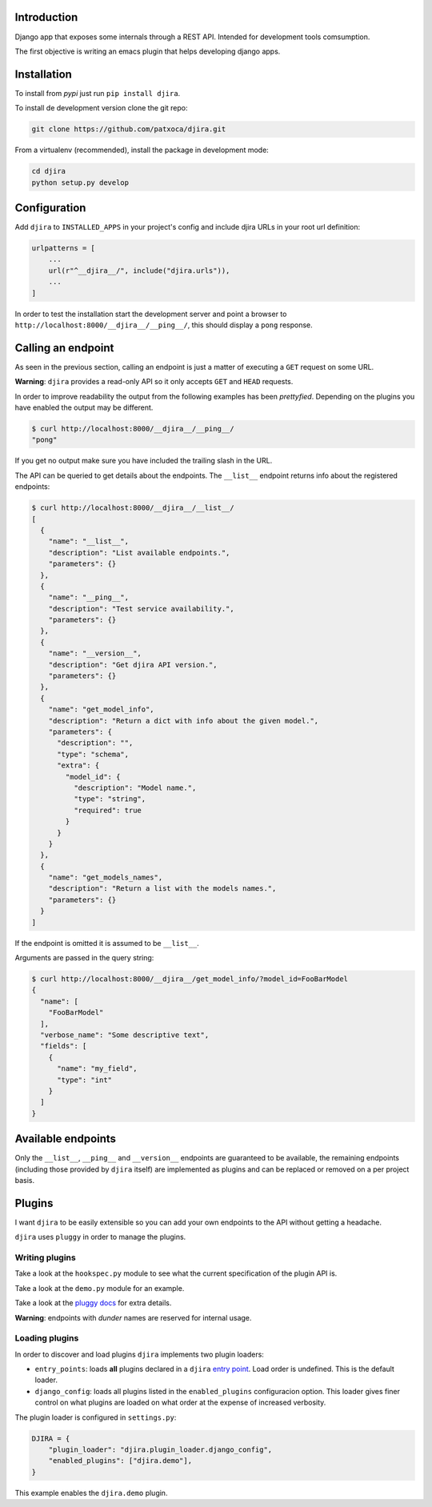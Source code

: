 .. -*- mode: rst; ispell-local-dictionary: "en" -*-

.. $Id:$


Introduction
============

Django app that exposes some internals through a REST API. Intended
for development tools comsumption.

The first objective is writing an emacs plugin that helps developing
django apps.


Installation
============

To install from *pypi* just run ``pip install djira``.

To install de development version clone the git repo:

.. code-block:: bash

   git clone https://github.com/patxoca/djira.git


From a virtualenv (recommended), install the package in development
mode:

.. code-block:: bash

   cd djira
   python setup.py develop


Configuration
=============

Add ``djira`` to ``INSTALLED_APPS`` in your project's config and
include djira URLs in your root url definition:

.. code-block:: python

   urlpatterns = [
       ...
       url(r"^__djira__/", include("djira.urls")),
       ...
   ]


In order to test the installation start the development server and
point a browser to ``http://localhost:8000/__djira__/__ping__/``, this
should display a ``pong`` response.


Calling an endpoint
===================

As seen in the previous section, calling an endpoint is just a matter
of executing a ``GET`` request on some URL.

**Warning**: ``djira`` provides a read-only API so it only accepts
``GET`` and ``HEAD`` requests.

In order to improve readability the output from the following examples
has been *prettyfied*. Depending on the plugins you have enabled the
output may be different.

.. code-block:: bash

   $ curl http://localhost:8000/__djira__/__ping__/
   "pong"


If you get no output make sure you have included the trailing slash in
the URL.

The API can be queried to get details about the endpoints. The
``__list__`` endpoint returns info about the registered endpoints:

.. code-block:: bash

   $ curl http://localhost:8000/__djira__/__list__/
   [
     {
       "name": "__list__",
       "description": "List available endpoints.",
       "parameters": {}
     },
     {
       "name": "__ping__",
       "description": "Test service availability.",
       "parameters": {}
     },
     {
       "name": "__version__",
       "description": "Get djira API version.",
       "parameters": {}
     },
     {
       "name": "get_model_info",
       "description": "Return a dict with info about the given model.",
       "parameters": {
         "description": "",
         "type": "schema",
         "extra": {
           "model_id": {
             "description": "Model name.",
             "type": "string",
             "required": true
           }
         }
       }
     },
     {
       "name": "get_models_names",
       "description": "Return a list with the models names.",
       "parameters": {}
     }
   ]


If the endpoint is omitted it is assumed to be ``__list__``.

Arguments are passed in the query string:

.. code-block:: bash

   $ curl http://localhost:8000/__djira__/get_model_info/?model_id=FooBarModel
   {
     "name": [
       "FooBarModel"
     ],
     "verbose_name": "Some descriptive text",
     "fields": [
       {
         "name": "my_field",
         "type": "int"
       }
     ]
   }


Available endpoints
===================

Only the ``__list__``, ``__ping__`` and ``__version__`` endpoints are
guaranteed to be available, the remaining endpoints (including those
provided by ``djira`` itself) are implemented as plugins and can be
replaced or removed on a per project basis.


Plugins
=======

I want ``djira`` to be easily extensible so you can add your own
endpoints to the API without getting a headache.

``djira`` uses ``pluggy`` in order to manage the plugins.


Writing plugins
---------------

Take a look at the ``hookspec.py`` module to see what the current
specification of the plugin API is.

Take a look at the ``demo.py`` module for an example.

Take a look at the `pluggy docs <https://pluggy.readthedocs.io/en/latest/>`_
for extra details.

**Warning**: endpoints with *dunder* names are reserved for internal
usage.


Loading plugins
---------------

In order to discover and load plugins ``djira`` implements two plugin
loaders:

- ``entry_points``: loads **all** plugins declared in a ``djira`` `entry
  point <https://setuptools.readthedocs.io/en/latest/setuptools.html#dynamic-discovery-of-services-and-plugins>`_.
  Load order is undefined. This is the default loader.

- ``django_config``: loads all plugins listed in the
  ``enabled_plugins`` configuracion option. This loader gives finer
  control on what plugins are loaded on what order at the expense
  of increased verbosity.

The plugin loader is configured in ``settings.py``:

.. code-block:: python

   DJIRA = {
       "plugin_loader": "djira.plugin_loader.django_config",
       "enabled_plugins": ["djira.demo"],
   }

This example enables the ``djira.demo`` plugin.
